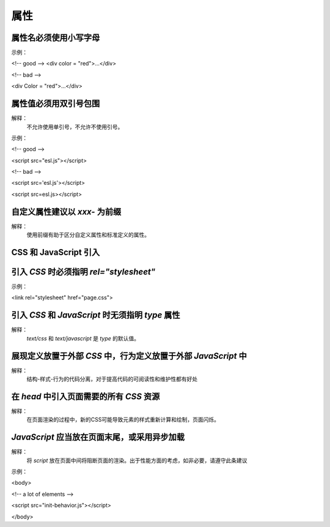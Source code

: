 
属性
==========================================================================


属性名必须使用小写字母
~~~~~~~~~~~~~~~~~~~~~~~~~~~~~~~~~~~~~~~~~~~~~~~~~~~~~~~~~~~~~~~~~~~~~~~~~~
示例：

<!-- good -->
<div color = "red">...</div>

<!-- bad -->

<div Color = "red">...</div>


属性值必须用双引号包围
~~~~~~~~~~~~~~~~~~~~~~~~~~~~~~~~~~~~~~~~~~~~~~~~~~~~~~~~~~~~~~~~~~~~~~~~~~
解释：
     不允许使用单引号，不允许不使用引号。

示例：

<!-- good -->

<script src="esl.js"></script>
     
<!-- bad -->

<script src='esl.js'></script>

<script src=esl.js></script>


自定义属性建议以 `xxx-` 为前缀
~~~~~~~~~~~~~~~~~~~~~~~~~~~~~~~~~~~~~~~~~~~~~~~~~~~~~~~~~~~~~~~~~~~~~~~~~~
解释：
     使用前缀有助于区分自定义属性和标准定义的属性。


CSS 和 JavaScript 引入
~~~~~~~~~~~~~~~~~~~~~~~~~~~~~~~~~~~~~~~~~~~~~~~~~~~~~~~~~~~~~~~~~~~~~~~~~~


引入 `CSS` 时必须指明 `rel="stylesheet"`
~~~~~~~~~~~~~~~~~~~~~~~~~~~~~~~~~~~~~~~~~~~~~~~~~~~~~~~~~~~~~~~~~~~~~~~~~~
示例：

<link rel="stylesheet" href="page.css">


引入 `CSS` 和 `JavaScript` 时无须指明 `type` 属性
~~~~~~~~~~~~~~~~~~~~~~~~~~~~~~~~~~~~~~~~~~~~~~~~~~~~~~~~~~~~~~~~~~~~~~~~~~
解释：
     `text/css` 和 `text/javascript` 是 `type` 的默认值。


展现定义放置于外部 `CSS` 中，行为定义放置于外部 `JavaScript` 中
~~~~~~~~~~~~~~~~~~~~~~~~~~~~~~~~~~~~~~~~~~~~~~~~~~~~~~~~~~~~~~~~~~~~~~~~~~
解释：
     结构-样式-行为的代码分离，对于提高代码的可阅读性和维护性都有好处


在 `head` 中引入页面需要的所有 `CSS` 资源
~~~~~~~~~~~~~~~~~~~~~~~~~~~~~~~~~~~~~~~~~~~~~~~~~~~~~~~~~~~~~~~~~~~~~~~~~~
解释：
     在页面渲染的过程中，新的CSS可能导致元素的样式重新计算和绘制，页面闪烁。


`JavaScript` 应当放在页面末尾，或采用异步加载
~~~~~~~~~~~~~~~~~~~~~~~~~~~~~~~~~~~~~~~~~~~~~~~~~~~~~~~~~~~~~~~~~~~~~~~~~~
解释：
     将 `script` 放在页面中间将阻断页面的渲染。出于性能方面的考虑，如非必要，请遵守此条建议

示例：

<body>

<!-- a lot of elements -->

<script src="init-behavior.js"></script>

</body>
